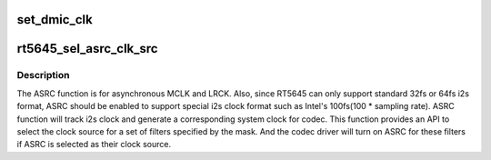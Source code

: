 .. -*- coding: utf-8; mode: rst -*-
.. src-file: sound/soc/codecs/rt5645.c

.. _`set_dmic_clk`:

set_dmic_clk
============

.. c:function:: int set_dmic_clk(struct snd_soc_dapm_widget *w, struct snd_kcontrol *kcontrol, int event)

    Set parameter of dmic.

    :param struct snd_soc_dapm_widget \*w:
        DAPM widget.

    :param struct snd_kcontrol \*kcontrol:
        The kcontrol of this widget.

    :param int event:
        Event id.

.. _`rt5645_sel_asrc_clk_src`:

rt5645_sel_asrc_clk_src
=======================

.. c:function:: int rt5645_sel_asrc_clk_src(struct snd_soc_codec *codec, unsigned int filter_mask, unsigned int clk_src)

    select ASRC clock source for a set of filters

    :param struct snd_soc_codec \*codec:
        SoC audio codec device.

    :param unsigned int filter_mask:
        mask of filters.

    :param unsigned int clk_src:
        clock source

.. _`rt5645_sel_asrc_clk_src.description`:

Description
-----------

The ASRC function is for asynchronous MCLK and LRCK. Also, since RT5645 can
only support standard 32fs or 64fs i2s format, ASRC should be enabled to
support special i2s clock format such as Intel's 100fs(100 \* sampling rate).
ASRC function will track i2s clock and generate a corresponding system clock
for codec. This function provides an API to select the clock source for a
set of filters specified by the mask. And the codec driver will turn on ASRC
for these filters if ASRC is selected as their clock source.

.. This file was automatic generated / don't edit.

